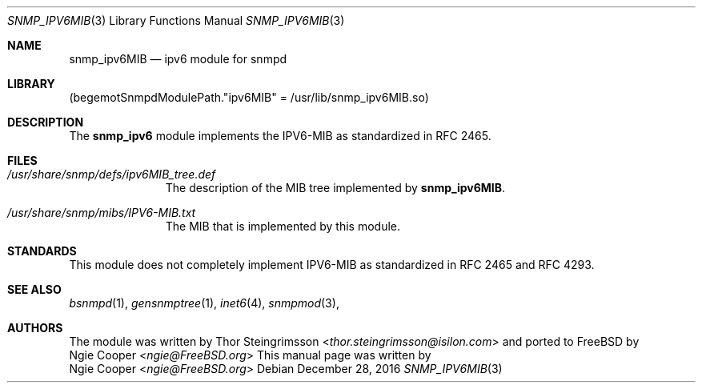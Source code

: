 .\"-
.\" Copyright (C) Dell EMC Isilon
.\" All rights reserved.
.\"
.\" Redistribution and use in source and binary forms, with or without
.\" modification, are permitted provided that the following conditions
.\" are met:
.\" 1. Redistributions of source code must retain the above copyright
.\"    notice, this list of conditions and the following disclaimer.
.\" 2. Redistributions in binary form must reproduce the above copyright
.\"    notice, this list of conditions and the following disclaimer in the
.\"    documentation and/or other materials provided with the distribution.
.\"
.\" THIS SOFTWARE IS PROVIDED BY AUTHOR AND CONTRIBUTORS ``AS IS'' AND
.\" ANY EXPRESS OR IMPLIED WARRANTIES, INCLUDING, BUT NOT LIMITED TO, THE
.\" IMPLIED WARRANTIES OF MERCHANTABILITY AND FITNESS FOR A PARTICULAR PURPOSE
.\" ARE DISCLAIMED.  IN NO EVENT SHALL AUTHOR OR CONTRIBUTORS BE LIABLE
.\" FOR ANY DIRECT, INDIRECT, INCIDENTAL, SPECIAL, EXEMPLARY, OR CONSEQUENTIAL
.\" DAMAGES (INCLUDING, BUT NOT LIMITED TO, PROCUREMENT OF SUBSTITUTE GOODS
.\" OR SERVICES; LOSS OF USE, DATA, OR PROFITS; OR BUSINESS INTERRUPTION)
.\" HOWEVER CAUSED AND ON ANY THEORY OF LIABILITY, WHETHER IN CONTRACT, STRICT
.\" LIABILITY, OR TORT (INCLUDING NEGLIGENCE OR OTHERWISE) ARISING IN ANY WAY
.\" OUT OF THE USE OF THIS SOFTWARE, EVEN IF ADVISED OF THE POSSIBILITY OF
.\" SUCH DAMAGE.
.\"
.\" $FreeBSD$
.\"
.Dd December 28, 2016
.Dt SNMP_IPV6MIB 3
.Os
.Sh NAME
.Nm snmp_ipv6MIB
.Nd "ipv6 module for snmpd"
.Sh LIBRARY
.Pq begemotSnmpdModulePath."ipv6MIB" = "/usr/lib/snmp_ipv6MIB.so"
.Sh DESCRIPTION
The
.Nm snmp_ipv6
module implements the IPV6-MIB as standardized in RFC 2465.
.Sh FILES
.Bl -tag -width "XXXXXXXXX"
.It Pa /usr/share/snmp/defs/ipv6MIB_tree.def
The description of the MIB tree implemented by
.Nm .
.It Pa /usr/share/snmp/mibs/IPV6-MIB.txt
The MIB that is implemented by this module.
.El
.Sh STANDARDS
This module does not completely implement IPV6-MIB as standardized in
RFC 2465 and RFC 4293.
.Sh SEE ALSO
.Xr bsnmpd 1 ,
.Xr gensnmptree 1 ,
.Xr inet6 4 ,
.Xr snmpmod 3 ,
.Sh AUTHORS
The module was written by
.An Thor Steingrimsson Aq Mt thor.steingrimsson@isilon.com
and ported to FreeBSD by
.An Ngie Cooper Aq Mt ngie@FreeBSD.org
This manual page was written by
.An Ngie Cooper Aq Mt ngie@FreeBSD.org
